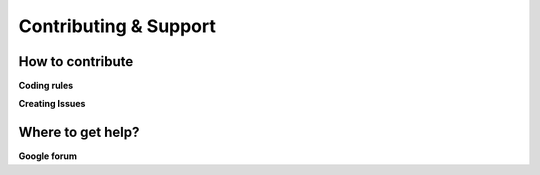 ################
Contributing & Support 
################


How to contribute 
=================

**Coding rules**

**Creating Issues**

Where to get help?
=================

**Google forum**
